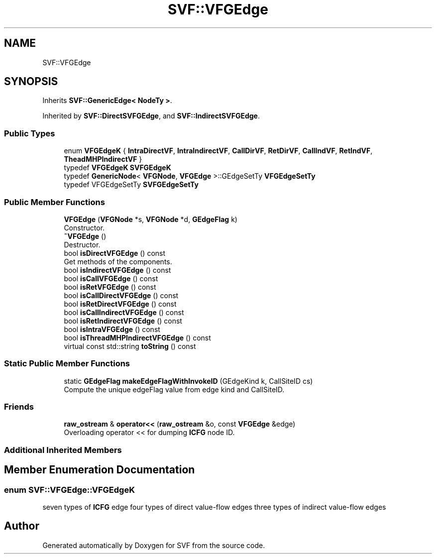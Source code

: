 .TH "SVF::VFGEdge" 3 "Sun Feb 14 2021" "SVF" \" -*- nroff -*-
.ad l
.nh
.SH NAME
SVF::VFGEdge
.SH SYNOPSIS
.br
.PP
.PP
Inherits \fBSVF::GenericEdge< NodeTy >\fP\&.
.PP
Inherited by \fBSVF::DirectSVFGEdge\fP, and \fBSVF::IndirectSVFGEdge\fP\&.
.SS "Public Types"

.in +1c
.ti -1c
.RI "enum \fBVFGEdgeK\fP { \fBIntraDirectVF\fP, \fBIntraIndirectVF\fP, \fBCallDirVF\fP, \fBRetDirVF\fP, \fBCallIndVF\fP, \fBRetIndVF\fP, \fBTheadMHPIndirectVF\fP }"
.br
.ti -1c
.RI "typedef \fBVFGEdgeK\fP \fBSVFGEdgeK\fP"
.br
.ti -1c
.RI "typedef \fBGenericNode\fP< \fBVFGNode\fP, \fBVFGEdge\fP >::GEdgeSetTy \fBVFGEdgeSetTy\fP"
.br
.ti -1c
.RI "typedef VFGEdgeSetTy \fBSVFGEdgeSetTy\fP"
.br
.in -1c
.SS "Public Member Functions"

.in +1c
.ti -1c
.RI "\fBVFGEdge\fP (\fBVFGNode\fP *s, \fBVFGNode\fP *d, \fBGEdgeFlag\fP k)"
.br
.RI "Constructor\&. "
.ti -1c
.RI "\fB~VFGEdge\fP ()"
.br
.RI "Destructor\&. "
.ti -1c
.RI "bool \fBisDirectVFGEdge\fP () const"
.br
.RI "Get methods of the components\&. "
.ti -1c
.RI "bool \fBisIndirectVFGEdge\fP () const"
.br
.ti -1c
.RI "bool \fBisCallVFGEdge\fP () const"
.br
.ti -1c
.RI "bool \fBisRetVFGEdge\fP () const"
.br
.ti -1c
.RI "bool \fBisCallDirectVFGEdge\fP () const"
.br
.ti -1c
.RI "bool \fBisRetDirectVFGEdge\fP () const"
.br
.ti -1c
.RI "bool \fBisCallIndirectVFGEdge\fP () const"
.br
.ti -1c
.RI "bool \fBisRetIndirectVFGEdge\fP () const"
.br
.ti -1c
.RI "bool \fBisIntraVFGEdge\fP () const"
.br
.ti -1c
.RI "bool \fBisThreadMHPIndirectVFGEdge\fP () const"
.br
.ti -1c
.RI "virtual const std::string \fBtoString\fP () const"
.br
.in -1c
.SS "Static Public Member Functions"

.in +1c
.ti -1c
.RI "static \fBGEdgeFlag\fP \fBmakeEdgeFlagWithInvokeID\fP (GEdgeKind k, CallSiteID cs)"
.br
.RI "Compute the unique edgeFlag value from edge kind and CallSiteID\&. "
.in -1c
.SS "Friends"

.in +1c
.ti -1c
.RI "\fBraw_ostream\fP & \fBoperator<<\fP (\fBraw_ostream\fP &o, const \fBVFGEdge\fP &edge)"
.br
.RI "Overloading operator << for dumping \fBICFG\fP node ID\&. "
.in -1c
.SS "Additional Inherited Members"
.SH "Member Enumeration Documentation"
.PP 
.SS "enum \fBSVF::VFGEdge::VFGEdgeK\fP"
seven types of \fBICFG\fP edge four types of direct value-flow edges three types of indirect value-flow edges 

.SH "Author"
.PP 
Generated automatically by Doxygen for SVF from the source code\&.
